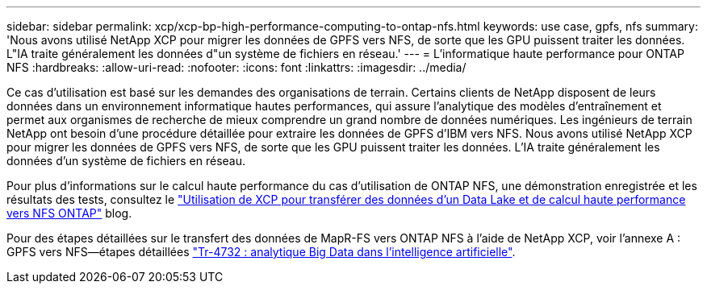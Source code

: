 ---
sidebar: sidebar 
permalink: xcp/xcp-bp-high-performance-computing-to-ontap-nfs.html 
keywords: use case, gpfs, nfs 
summary: 'Nous avons utilisé NetApp XCP pour migrer les données de GPFS vers NFS, de sorte que les GPU puissent traiter les données. L"IA traite généralement les données d"un système de fichiers en réseau.' 
---
= L'informatique haute performance pour ONTAP NFS
:hardbreaks:
:allow-uri-read: 
:nofooter: 
:icons: font
:linkattrs: 
:imagesdir: ../media/


[role="lead"]
Ce cas d'utilisation est basé sur les demandes des organisations de terrain. Certains clients de NetApp disposent de leurs données dans un environnement informatique hautes performances, qui assure l'analytique des modèles d'entraînement et permet aux organismes de recherche de mieux comprendre un grand nombre de données numériques. Les ingénieurs de terrain NetApp ont besoin d'une procédure détaillée pour extraire les données de GPFS d'IBM vers NFS. Nous avons utilisé NetApp XCP pour migrer les données de GPFS vers NFS, de sorte que les GPU puissent traiter les données. L'IA traite généralement les données d'un système de fichiers en réseau.

Pour plus d'informations sur le calcul haute performance du cas d'utilisation de ONTAP NFS, une démonstration enregistrée et les résultats des tests, consultez le https://blog.netapp.com/data-migration-xcp["Utilisation de XCP pour transférer des données d'un Data Lake et de calcul haute performance vers NFS ONTAP"^] blog.

Pour des étapes détaillées sur le transfert des données de MapR-FS vers ONTAP NFS à l'aide de NetApp XCP, voir l'annexe A : GPFS vers NFS―étapes détaillées https://www.netapp.com/us/media/tr-4732.pdf["Tr-4732 : analytique Big Data dans l'intelligence artificielle"^].

